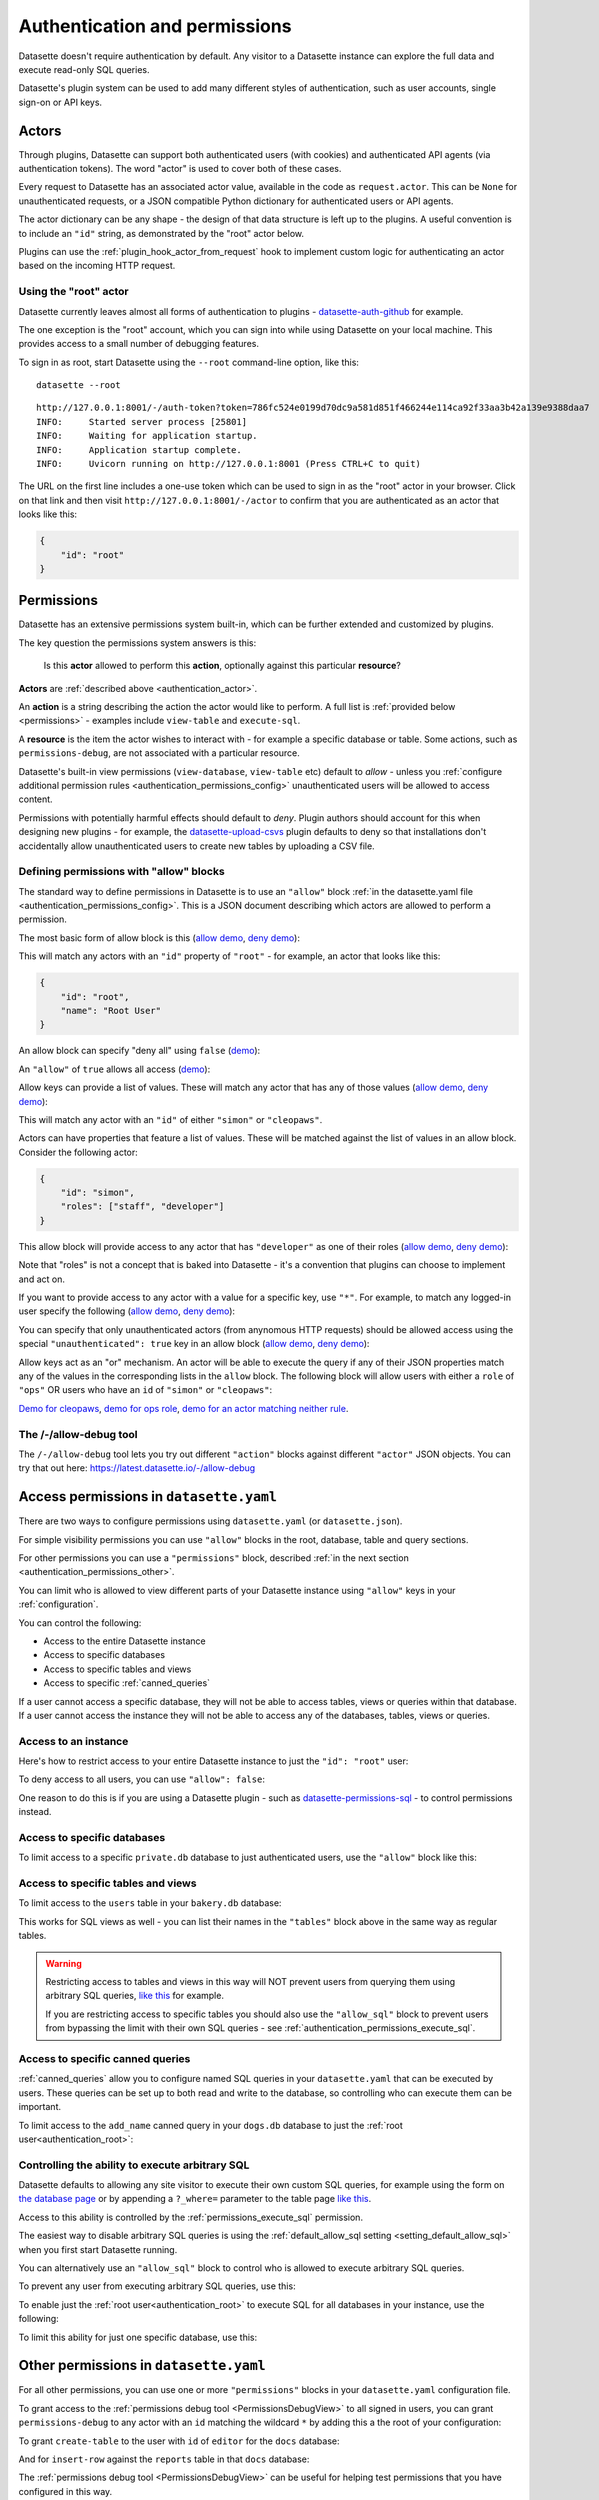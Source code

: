 .. _authentication:

================================
 Authentication and permissions
================================

Datasette doesn't require authentication by default. Any visitor to a Datasette instance can explore the full data and execute read-only SQL queries.

Datasette's plugin system can be used to add many different styles of authentication, such as user accounts, single sign-on or API keys.

.. _authentication_actor:

Actors
======

Through plugins, Datasette can support both authenticated users (with cookies) and authenticated API agents (via authentication tokens). The word "actor" is used to cover both of these cases.

Every request to Datasette has an associated actor value, available in the code as ``request.actor``. This can be ``None`` for unauthenticated requests, or a JSON compatible Python dictionary for authenticated users or API agents.

The actor dictionary can be any shape - the design of that data structure is left up to the plugins. A useful convention is to include an ``"id"`` string, as demonstrated by the "root" actor below.

Plugins can use the :ref:`plugin_hook_actor_from_request` hook to implement custom logic for authenticating an actor based on the incoming HTTP request.

.. _authentication_root:

Using the "root" actor
----------------------

Datasette currently leaves almost all forms of authentication to plugins - `datasette-auth-github <https://github.com/simonw/datasette-auth-github>`__ for example.

The one exception is the "root" account, which you can sign into while using Datasette on your local machine. This provides access to a small number of debugging features.

To sign in as root, start Datasette using the ``--root`` command-line option, like this::

    datasette --root

::

    http://127.0.0.1:8001/-/auth-token?token=786fc524e0199d70dc9a581d851f466244e114ca92f33aa3b42a139e9388daa7
    INFO:     Started server process [25801]
    INFO:     Waiting for application startup.
    INFO:     Application startup complete.
    INFO:     Uvicorn running on http://127.0.0.1:8001 (Press CTRL+C to quit)

The URL on the first line includes a one-use token which can be used to sign in as the "root" actor in your browser. Click on that link and then visit ``http://127.0.0.1:8001/-/actor`` to confirm that you are authenticated as an actor that looks like this:

.. code-block:: json

    {
        "id": "root"
    }

.. _authentication_permissions:

Permissions
===========

Datasette has an extensive permissions system built-in, which can be further extended and customized by plugins.

The key question the permissions system answers is this:

    Is this **actor** allowed to perform this **action**, optionally against this particular **resource**?

**Actors** are :ref:`described above <authentication_actor>`.

An **action** is a string describing the action the actor would like to perform. A full list is :ref:`provided below <permissions>` - examples include ``view-table`` and ``execute-sql``.

A **resource** is the item the actor wishes to interact with - for example a specific database or table. Some actions, such as ``permissions-debug``, are not associated with a particular resource.

Datasette's built-in view permissions (``view-database``, ``view-table`` etc) default to *allow* - unless you :ref:`configure additional permission rules <authentication_permissions_config>` unauthenticated users will be allowed to access content.

Permissions with potentially harmful effects should default to *deny*. Plugin authors should account for this when designing new plugins - for example, the `datasette-upload-csvs <https://github.com/simonw/datasette-upload-csvs>`__ plugin defaults to deny so that installations don't accidentally allow unauthenticated users to create new tables by uploading a CSV file.

.. _authentication_permissions_allow:

Defining permissions with "allow" blocks
----------------------------------------

The standard way to define permissions in Datasette is to use an ``"allow"`` block :ref:`in the datasette.yaml file <authentication_permissions_config>`. This is a JSON document describing which actors are allowed to perform a permission.

The most basic form of allow block is this (`allow demo <https://latest.datasette.io/-/allow-debug?actor=%7B%22id%22%3A+%22root%22%7D&allow=%7B%0D%0A++++++++%22id%22%3A+%22root%22%0D%0A++++%7D>`__, `deny demo <https://latest.datasette.io/-/allow-debug?actor=%7B%22id%22%3A+%22trevor%22%7D&allow=%7B%0D%0A++++++++%22id%22%3A+%22root%22%0D%0A++++%7D>`__):

.. [[[cog
    from metadata_doc import config_example
    import textwrap
    config_example(cog, textwrap.dedent(
      """
        allow:
          id: root
        """).strip(),
        "YAML", "JSON"
      )
.. ]]]

.. tab:: YAML

    .. code-block:: yaml

        allow:
          id: root

.. tab:: JSON

    .. code-block:: json

        {
          "allow": {
            "id": "root"
          }
        }
.. [[[end]]]

This will match any actors with an ``"id"`` property of ``"root"`` - for example, an actor that looks like this:

.. code-block:: json

    {
        "id": "root",
        "name": "Root User"
    }

An allow block can specify "deny all" using ``false`` (`demo <https://latest.datasette.io/-/allow-debug?actor=%7B%0D%0A++++%22id%22%3A+%22root%22%0D%0A%7D&allow=false>`__):

.. [[[cog
    from metadata_doc import config_example
    import textwrap
    config_example(cog, textwrap.dedent(
      """
        allow: false
        """).strip(),
        "YAML", "JSON"
      )
.. ]]]

.. tab:: YAML

    .. code-block:: yaml

        allow: false

.. tab:: JSON

    .. code-block:: json

        {
          "allow": false
        }
.. [[[end]]]

An ``"allow"`` of ``true`` allows all access (`demo <https://latest.datasette.io/-/allow-debug?actor=%7B%0D%0A++++%22id%22%3A+%22root%22%0D%0A%7D&allow=true>`__):

.. [[[cog
    from metadata_doc import config_example
    import textwrap
    config_example(cog, textwrap.dedent(
      """
        allow: true
        """).strip(),
        "YAML", "JSON"
      )
.. ]]]

.. tab:: YAML

    .. code-block:: yaml

        allow: true

.. tab:: JSON

    .. code-block:: json

        {
          "allow": true
        }
.. [[[end]]]

Allow keys can provide a list of values. These will match any actor that has any of those values (`allow demo <https://latest.datasette.io/-/allow-debug?actor=%7B%0D%0A++++%22id%22%3A+%22cleopaws%22%0D%0A%7D&allow=%7B%0D%0A++++%22id%22%3A+%5B%0D%0A++++++++%22simon%22%2C%0D%0A++++++++%22cleopaws%22%0D%0A++++%5D%0D%0A%7D>`__, `deny demo <https://latest.datasette.io/-/allow-debug?actor=%7B%0D%0A++++%22id%22%3A+%22pancakes%22%0D%0A%7D&allow=%7B%0D%0A++++%22id%22%3A+%5B%0D%0A++++++++%22simon%22%2C%0D%0A++++++++%22cleopaws%22%0D%0A++++%5D%0D%0A%7D>`__):

.. [[[cog
    from metadata_doc import config_example
    import textwrap
    config_example(cog, textwrap.dedent(
      """
        allow:
          id:
          - simon
          - cleopaws
        """).strip(),
        "YAML", "JSON"
      )
.. ]]]

.. tab:: YAML

    .. code-block:: yaml

        allow:
          id:
          - simon
          - cleopaws

.. tab:: JSON

    .. code-block:: json

        {
          "allow": {
            "id": [
              "simon",
              "cleopaws"
            ]
          }
        }
.. [[[end]]]

This will match any actor with an ``"id"`` of either ``"simon"`` or ``"cleopaws"``.

Actors can have properties that feature a list of values. These will be matched against the list of values in an allow block. Consider the following actor:

.. code-block:: json

      {
          "id": "simon",
          "roles": ["staff", "developer"]
      }

This allow block will provide access to any actor that has ``"developer"`` as one of their roles (`allow demo <https://latest.datasette.io/-/allow-debug?actor=%7B%0D%0A++++%22id%22%3A+%22simon%22%2C%0D%0A++++%22roles%22%3A+%5B%0D%0A++++++++%22staff%22%2C%0D%0A++++++++%22developer%22%0D%0A++++%5D%0D%0A%7D&allow=%7B%0D%0A++++%22roles%22%3A+%5B%0D%0A++++++++%22developer%22%0D%0A++++%5D%0D%0A%7D>`__, `deny demo <https://latest.datasette.io/-/allow-debug?actor=%7B%0D%0A++++%22id%22%3A+%22cleopaws%22%2C%0D%0A++++%22roles%22%3A+%5B%22dog%22%5D%0D%0A%7D&allow=%7B%0D%0A++++%22roles%22%3A+%5B%0D%0A++++++++%22developer%22%0D%0A++++%5D%0D%0A%7D>`__):

.. [[[cog
    from metadata_doc import config_example
    import textwrap
    config_example(cog, textwrap.dedent(
      """
        allow:
          roles:
          - developer
        """).strip(),
        "YAML", "JSON"
      )
.. ]]]

.. tab:: YAML

    .. code-block:: yaml

        allow:
          roles:
          - developer

.. tab:: JSON

    .. code-block:: json

        {
          "allow": {
            "roles": [
              "developer"
            ]
          }
        }
.. [[[end]]]

Note that "roles" is not a concept that is baked into Datasette - it's a convention that plugins can choose to implement and act on.

If you want to provide access to any actor with a value for a specific key, use ``"*"``. For example, to match any logged-in user specify the following (`allow demo <https://latest.datasette.io/-/allow-debug?actor=%7B%0D%0A++++%22id%22%3A+%22simon%22%0D%0A%7D&allow=%7B%0D%0A++++%22id%22%3A+%22*%22%0D%0A%7D>`__, `deny demo <https://latest.datasette.io/-/allow-debug?actor=%7B%0D%0A++++%22bot%22%3A+%22readme-bot%22%0D%0A%7D&allow=%7B%0D%0A++++%22id%22%3A+%22*%22%0D%0A%7D>`__):

.. [[[cog
    from metadata_doc import config_example
    import textwrap
    config_example(cog, textwrap.dedent(
      """
        allow:
          id: "*"
        """).strip(),
        "YAML", "JSON"
      )
.. ]]]

.. tab:: YAML

    .. code-block:: yaml

        allow:
          id: "*"

.. tab:: JSON

    .. code-block:: json

        {
          "allow": {
            "id": "*"
          }
        }
.. [[[end]]]

You can specify that only unauthenticated actors (from anynomous HTTP requests) should be allowed access using the special ``"unauthenticated": true`` key in an allow block (`allow demo <https://latest.datasette.io/-/allow-debug?actor=null&allow=%7B%0D%0A++++%22unauthenticated%22%3A+true%0D%0A%7D>`__, `deny demo <https://latest.datasette.io/-/allow-debug?actor=%7B%0D%0A++++%22id%22%3A+%22hello%22%0D%0A%7D&allow=%7B%0D%0A++++%22unauthenticated%22%3A+true%0D%0A%7D>`__):

.. [[[cog
    from metadata_doc import config_example
    import textwrap
    config_example(cog, textwrap.dedent(
      """
        allow:
          unauthenticated: true
        """).strip(),
        "YAML", "JSON"
      )
.. ]]]

.. tab:: YAML

    .. code-block:: yaml

        allow:
          unauthenticated: true

.. tab:: JSON

    .. code-block:: json

        {
          "allow": {
            "unauthenticated": true
          }
        }
.. [[[end]]]

Allow keys act as an "or" mechanism. An actor will be able to execute the query if any of their JSON properties match any of the values in the corresponding lists in the ``allow`` block. The following block will allow users with either a ``role`` of ``"ops"`` OR users who have an ``id`` of ``"simon"`` or ``"cleopaws"``:

.. [[[cog
    from metadata_doc import config_example
    import textwrap
    config_example(cog, textwrap.dedent(
      """
        allow:
          id:
          - simon
          - cleopaws
          role: ops
        """).strip(),
        "YAML", "JSON"
      )
.. ]]]

.. tab:: YAML

    .. code-block:: yaml

        allow:
          id:
          - simon
          - cleopaws
          role: ops

.. tab:: JSON

    .. code-block:: json

        {
          "allow": {
            "id": [
              "simon",
              "cleopaws"
            ],
            "role": "ops"
          }
        }
.. [[[end]]]

`Demo for cleopaws <https://latest.datasette.io/-/allow-debug?actor=%7B%0D%0A++++%22id%22%3A+%22cleopaws%22%0D%0A%7D&allow=%7B%0D%0A++++%22id%22%3A+%5B%0D%0A++++++++%22simon%22%2C%0D%0A++++++++%22cleopaws%22%0D%0A++++%5D%2C%0D%0A++++%22role%22%3A+%22ops%22%0D%0A%7D>`__, `demo for ops role <https://latest.datasette.io/-/allow-debug?actor=%7B%0D%0A++++%22id%22%3A+%22trevor%22%2C%0D%0A++++%22role%22%3A+%5B%0D%0A++++++++%22ops%22%2C%0D%0A++++++++%22staff%22%0D%0A++++%5D%0D%0A%7D&allow=%7B%0D%0A++++%22id%22%3A+%5B%0D%0A++++++++%22simon%22%2C%0D%0A++++++++%22cleopaws%22%0D%0A++++%5D%2C%0D%0A++++%22role%22%3A+%22ops%22%0D%0A%7D>`__, `demo for an actor matching neither rule <https://latest.datasette.io/-/allow-debug?actor=%7B%0D%0A++++%22id%22%3A+%22percy%22%2C%0D%0A++++%22role%22%3A+%5B%0D%0A++++++++%22staff%22%0D%0A++++%5D%0D%0A%7D&allow=%7B%0D%0A++++%22id%22%3A+%5B%0D%0A++++++++%22simon%22%2C%0D%0A++++++++%22cleopaws%22%0D%0A++++%5D%2C%0D%0A++++%22role%22%3A+%22ops%22%0D%0A%7D>`__.

.. _AllowDebugView:

The /-/allow-debug tool
-----------------------

The ``/-/allow-debug`` tool lets you try out different  ``"action"`` blocks against different ``"actor"`` JSON objects. You can try that out here: https://latest.datasette.io/-/allow-debug

.. _authentication_permissions_config:

Access permissions in ``datasette.yaml``
========================================

There are two ways to configure permissions using ``datasette.yaml`` (or ``datasette.json``).

For simple visibility permissions you can use ``"allow"`` blocks in the root, database, table and query sections.

For other permissions you can use a ``"permissions"`` block, described :ref:`in the next section <authentication_permissions_other>`.

You can limit who is allowed to view different parts of your Datasette instance using ``"allow"`` keys in your :ref:`configuration`.

You can control the following:

* Access to the entire Datasette instance
* Access to specific databases
* Access to specific tables and views
* Access to specific :ref:`canned_queries`

If a user cannot access a specific database, they will not be able to access tables, views or queries within that database. If a user cannot access the instance they will not be able to access any of the databases, tables, views or queries.

.. _authentication_permissions_instance:

Access to an instance
---------------------

Here's how to restrict access to your entire Datasette instance to just the ``"id": "root"`` user:

.. [[[cog
    from metadata_doc import config_example
    config_example(cog, """
        title: My private Datasette instance
        allow:
          id: root
      """)
.. ]]]

.. tab:: datasette.yaml

    .. code-block:: yaml


            title: My private Datasette instance
            allow:
              id: root
  

.. tab:: datasette.json

    .. code-block:: json

        {
          "title": "My private Datasette instance",
          "allow": {
            "id": "root"
          }
        }
.. [[[end]]]

To deny access to all users, you can use ``"allow": false``:

.. [[[cog
    config_example(cog, """
        title: My entirely inaccessible instance
        allow: false
    """)
.. ]]]

.. tab:: datasette.yaml

    .. code-block:: yaml


            title: My entirely inaccessible instance
            allow: false


.. tab:: datasette.json

    .. code-block:: json

        {
          "title": "My entirely inaccessible instance",
          "allow": false
        }
.. [[[end]]]

One reason to do this is if you are using a Datasette plugin - such as `datasette-permissions-sql <https://github.com/simonw/datasette-permissions-sql>`__ - to control permissions instead.

.. _authentication_permissions_database:

Access to specific databases
----------------------------

To limit access to a specific ``private.db`` database to just authenticated users, use the ``"allow"`` block like this:

.. [[[cog
    config_example(cog, """
        databases:
          private:
            allow:
              id: "*"
    """)
.. ]]]

.. tab:: datasette.yaml

    .. code-block:: yaml


            databases:
              private:
                allow:
                  id: "*"


.. tab:: datasette.json

    .. code-block:: json

        {
          "databases": {
            "private": {
              "allow": {
                "id": "*"
              }
            }
          }
        }
.. [[[end]]]

.. _authentication_permissions_table:

Access to specific tables and views
-----------------------------------

To limit access to the ``users`` table in your ``bakery.db`` database:

.. [[[cog
    config_example(cog, """
        databases:
          bakery:
            tables:
              users:
                allow:
                  id: '*'
    """)
.. ]]]

.. tab:: datasette.yaml

    .. code-block:: yaml


            databases:
              bakery:
                tables:
                  users:
                    allow:
                      id: '*'


.. tab:: datasette.json

    .. code-block:: json

        {
          "databases": {
            "bakery": {
              "tables": {
                "users": {
                  "allow": {
                    "id": "*"
                  }
                }
              }
            }
          }
        }
.. [[[end]]]

This works for SQL views as well - you can list their names in the ``"tables"`` block above in the same way as regular tables.

.. warning::
    Restricting access to tables and views in this way will NOT prevent users from querying them using arbitrary SQL queries, `like this <https://latest.datasette.io/fixtures?sql=select+*+from+facetable>`__ for example.

    If you are restricting access to specific tables you should also use the ``"allow_sql"`` block to prevent users from bypassing the limit with their own SQL queries - see :ref:`authentication_permissions_execute_sql`.

.. _authentication_permissions_query:

Access to specific canned queries
---------------------------------

:ref:`canned_queries` allow you to configure named SQL queries in your ``datasette.yaml`` that can be executed by users. These queries can be set up to both read and write to the database, so controlling who can execute them can be important.

To limit access to the ``add_name`` canned query in your ``dogs.db`` database to just the :ref:`root user<authentication_root>`:

.. [[[cog
    config_example(cog, """
        databases:
          dogs:
            queries:
              add_name:
                sql: INSERT INTO names (name) VALUES (:name)
                write: true
                allow:
                  id:
                  - root
    """)
.. ]]]

.. tab:: datasette.yaml

    .. code-block:: yaml


            databases:
              dogs:
                queries:
                  add_name:
                    sql: INSERT INTO names (name) VALUES (:name)
                    write: true
                    allow:
                      id:
                      - root


.. tab:: datasette.json

    .. code-block:: json

        {
          "databases": {
            "dogs": {
              "queries": {
                "add_name": {
                  "sql": "INSERT INTO names (name) VALUES (:name)",
                  "write": true,
                  "allow": {
                    "id": [
                      "root"
                    ]
                  }
                }
              }
            }
          }
        }
.. [[[end]]]

.. _authentication_permissions_execute_sql:

Controlling the ability to execute arbitrary SQL
------------------------------------------------

Datasette defaults to allowing any site visitor to execute their own custom SQL queries, for example using the form on `the database page <https://latest.datasette.io/fixtures>`__ or by appending a ``?_where=`` parameter to the table page `like this <https://latest.datasette.io/fixtures/facetable?_where=_city_id=1>`__.

Access to this ability is controlled by the :ref:`permissions_execute_sql` permission.

The easiest way to disable arbitrary SQL queries is using the :ref:`default_allow_sql setting <setting_default_allow_sql>` when you first start Datasette running.

You can alternatively use an ``"allow_sql"`` block to control who is allowed to execute arbitrary SQL queries.

To prevent any user from executing arbitrary SQL queries, use this:

.. [[[cog
    config_example(cog, """
        allow_sql: false
    """)
.. ]]]

.. tab:: datasette.yaml

    .. code-block:: yaml


            allow_sql: false


.. tab:: datasette.json

    .. code-block:: json

        {
          "allow_sql": false
        }
.. [[[end]]]

To enable just the :ref:`root user<authentication_root>` to execute SQL for all databases in your instance, use the following:

.. [[[cog
    config_example(cog, """
        allow_sql:
          id: root
    """)
.. ]]]

.. tab:: datasette.yaml

    .. code-block:: yaml


            allow_sql:
              id: root


.. tab:: datasette.json

    .. code-block:: json

        {
          "allow_sql": {
            "id": "root"
          }
        }
.. [[[end]]]

To limit this ability for just one specific database, use this:

.. [[[cog
    config_example(cog, """
        databases:
          mydatabase:
            allow_sql:
              id: root
    """)
.. ]]]

.. tab:: datasette.yaml

    .. code-block:: yaml


            databases:
              mydatabase:
                allow_sql:
                  id: root


.. tab:: datasette.json

    .. code-block:: json

        {
          "databases": {
            "mydatabase": {
              "allow_sql": {
                "id": "root"
              }
            }
          }
        }
.. [[[end]]]

.. _authentication_permissions_other:

Other permissions in ``datasette.yaml``
=======================================

For all other permissions, you can use one or more ``"permissions"`` blocks in your ``datasette.yaml`` configuration file.

To grant access to the :ref:`permissions debug tool <PermissionsDebugView>` to all signed in users, you can grant ``permissions-debug`` to any actor with an ``id`` matching the wildcard ``*`` by adding this a the root of your configuration:

.. [[[cog
    config_example(cog, """
        permissions:
          debug-menu:
            id: '*'
    """)
.. ]]]

.. tab:: datasette.yaml

    .. code-block:: yaml


            permissions:
              debug-menu:
                id: '*'


.. tab:: datasette.json

    .. code-block:: json

        {
          "permissions": {
            "debug-menu": {
              "id": "*"
            }
          }
        }
.. [[[end]]]

To grant ``create-table`` to the user with ``id`` of ``editor`` for the ``docs`` database:

.. [[[cog
    config_example(cog, """
        databases:
          docs:
            permissions:
              create-table:
                id: editor
    """)
.. ]]]

.. tab:: datasette.yaml

    .. code-block:: yaml


            databases:
              docs:
                permissions:
                  create-table:
                    id: editor


.. tab:: datasette.json

    .. code-block:: json

        {
          "databases": {
            "docs": {
              "permissions": {
                "create-table": {
                  "id": "editor"
                }
              }
            }
          }
        }
.. [[[end]]]

And for ``insert-row`` against the ``reports`` table in that ``docs`` database:

.. [[[cog
    config_example(cog, """
        databases:
          docs:
            tables:
              reports:
                permissions:
                  insert-row:
                    id: editor
    """)
.. ]]]

.. tab:: datasette.yaml

    .. code-block:: yaml


            databases:
              docs:
                tables:
                  reports:
                    permissions:
                      insert-row:
                        id: editor


.. tab:: datasette.json

    .. code-block:: json

        {
          "databases": {
            "docs": {
              "tables": {
                "reports": {
                  "permissions": {
                    "insert-row": {
                      "id": "editor"
                    }
                  }
                }
              }
            }
          }
        }
.. [[[end]]]

The :ref:`permissions debug tool <PermissionsDebugView>` can be useful for helping test permissions that you have configured in this way.

.. _CreateTokenView:

API Tokens
==========

Datasette includes a default mechanism for generating API tokens that can be used to authenticate requests.

Authenticated users can create new API tokens using a form on the ``/-/create-token`` page.

Tokens created in this way can be further restricted to only allow access to specific actions, or to limit those actions to specific databases, tables or queries.

Created tokens can then be passed in the ``Authorization: Bearer $token`` header of HTTP requests to Datasette.

A token created by a user will include that user's ``"id"`` in the token payload, so any permissions granted to that user based on their ID can be made available to the token as well.

When one of these a token accompanies a request, the actor for that request will have the following shape:

.. code-block:: json

    {
        "id": "user_id",
        "token": "dstok",
        "token_expires": 1667717426
    }

The ``"id"`` field duplicates the ID of the actor who first created the token.

The ``"token"`` field identifies that this actor was authenticated using a Datasette signed token (``dstok``).

The ``"token_expires"`` field, if present, indicates that the token will expire after that integer timestamp.

The ``/-/create-token`` page cannot be accessed by actors that are authenticated with a ``"token": "some-value"`` property. This is to prevent API tokens from being used to create more tokens.

Datasette plugins that implement their own form of API token authentication should follow this convention.

You can disable the signed token feature entirely using the :ref:`allow_signed_tokens <setting_allow_signed_tokens>` setting.

.. _authentication_cli_create_token:

datasette create-token
----------------------

You can also create tokens on the command line using the ``datasette create-token`` command.

This command takes one required argument - the ID of the actor to be associated with the created token.

You can specify a ``-e/--expires-after`` option in seconds. If omitted, the token will never expire.

The command will sign the token using the ``DATASETTE_SECRET`` environment variable, if available. You can also pass the secret using the ``--secret`` option.

This means you can run the command locally to create tokens for use with a deployed Datasette instance, provided you know that instance's secret.

To create a token for the ``root`` actor that will expire in one hour::

    datasette create-token root --expires-after 3600

To create a token that never expires using a specific secret::

    datasette create-token root --secret my-secret-goes-here

.. _authentication_cli_create_token_restrict:

Restricting the actions that a token can perform
~~~~~~~~~~~~~~~~~~~~~~~~~~~~~~~~~~~~~~~~~~~~~~~~

Tokens created using ``datasette create-token ACTOR_ID`` will inherit all of the permissions of the actor that they are associated with.

You can pass additional options to create tokens that are restricted to a subset of that actor's permissions.

To restrict the token to just specific permissions against all available databases, use the ``--all`` option::

    datasette create-token root --all insert-row --all update-row

This option can be passed as many times as you like. In the above example the token will only be allowed to insert and update rows.

You can also restrict permissions such that they can only be used within specific databases::

    datasette create-token root --database mydatabase insert-row

The resulting token will only be able to insert rows, and only to tables in the ``mydatabase`` database.

Finally, you can restrict permissions to individual resources - tables, SQL views and :ref:`named queries <canned_queries>` - within a specific database::

    datasette create-token root --resource mydatabase mytable insert-row

These options have short versions: ``-a`` for ``--all``, ``-d`` for ``--database`` and ``-r`` for ``--resource``.

You can add ``--debug`` to see a JSON representation of the token that has been created. Here's a full example::

    datasette create-token root \
        --secret mysecret \
        --all view-instance \
        --all view-table \
        --database docs view-query \
        --resource docs documents insert-row \
        --resource docs documents update-row \
        --debug

This example outputs the following::

    dstok_.eJxFizEKgDAMRe_y5w4qYrFXERGxDkVsMI0uxbubdjFL8l_ez1jhwEQCA6Fjjxp90qtkuHawzdjYrh8MFobLxZ_wBH0_gtnAF-hpS5VfmF8D_lnd97lHqUJgLd6sls4H1qwlhA.nH_7RecYHj5qSzvjhMU95iy0Xlc

    Decoded:

    {
      "a": "root",
      "token": "dstok",
      "t": 1670907246,
      "_r": {
        "a": [
          "vi",
          "vt"
        ],
        "d": {
          "docs": [
            "vq"
          ]
        },
        "r": {
          "docs": {
            "documents": [
              "ir",
              "ur"
            ]
          }
        }
      }
    }


.. _permissions_plugins:

Checking permissions in plugins
===============================

Datasette plugins can check if an actor has permission to perform an action using the :ref:`datasette.permission_allowed(...)<datasette_permission_allowed>` method.

Datasette core performs a number of permission checks, :ref:`documented below <permissions>`. Plugins can implement the :ref:`plugin_hook_permission_allowed` plugin hook to participate in decisions about whether an actor should be able to perform a specified action.

.. _authentication_actor_matches_allow:

actor_matches_allow()
=====================

Plugins that wish to implement this same ``"allow"`` block permissions scheme can take advantage of the ``datasette.utils.actor_matches_allow(actor, allow)`` function:

.. code-block:: python

    from datasette.utils import actor_matches_allow

    actor_matches_allow({"id": "root"}, {"id": "*"})
    # returns True

The currently authenticated actor is made available to plugins as ``request.actor``.

.. _PermissionsDebugView:

The permissions debug tool
==========================

The debug tool at ``/-/permissions`` is only available to the :ref:`authenticated root user <authentication_root>` (or any actor granted the ``permissions-debug`` action).

It shows the thirty most recent permission checks that have been carried out by the Datasette instance.

It also provides an interface for running hypothetical permission checks against a hypothetical actor. This is a useful way of confirming that your configured permissions work in the way you expect.

This is designed to help administrators and plugin authors understand exactly how permission checks are being carried out, in order to effectively configure Datasette's permission system.

.. _authentication_ds_actor:

The ds_actor cookie
===================

Datasette includes a default authentication plugin which looks for a signed ``ds_actor`` cookie containing a JSON actor dictionary. This is how the :ref:`root actor <authentication_root>` mechanism works.

Authentication plugins can set signed ``ds_actor`` cookies themselves like so:

.. code-block:: python

    response = Response.redirect("/")
    response.set_cookie(
        "ds_actor",
        datasette.sign({"a": {"id": "cleopaws"}}, "actor"),
    )

Note that you need to pass ``"actor"`` as the namespace to :ref:`datasette_sign`.

The shape of data encoded in the cookie is as follows::

    {
        "a": {... actor ...}
    }

.. _authentication_ds_actor_expiry:

Including an expiry time
------------------------

``ds_actor`` cookies can optionally include a signed expiry timestamp, after which the cookies will no longer be valid. Authentication plugins may chose to use this mechanism to limit the lifetime of the cookie. For example, if a plugin implements single-sign-on against another source it may decide to set short-lived cookies so that if the user is removed from the SSO system their existing Datasette cookies will stop working shortly afterwards.

To include an expiry, add a ``"e"`` key to the cookie value containing a base62-encoded integer representing the timestamp when the cookie should expire. For example, here's how to set a cookie that expires after 24 hours:

.. code-block:: python

    import time
    from datasette.utils import baseconv

    expires_at = int(time.time()) + (24 * 60 * 60)

    response = Response.redirect("/")
    response.set_cookie(
        "ds_actor",
        datasette.sign(
            {
                "a": {"id": "cleopaws"},
                "e": baseconv.base62.encode(expires_at),
            },
            "actor",
        ),
    )

The resulting cookie will encode data that looks something like this:

.. code-block:: json

    {
        "a": {
            "id": "cleopaws"
        },
        "e": "1jjSji"
    }


.. _LogoutView:

The /-/logout page
------------------

The page at ``/-/logout`` provides the ability to log out of a ``ds_actor`` cookie authentication session.

.. _permissions:

Built-in permissions
====================

This section lists all of the permission checks that are carried out by Datasette core, along with the ``resource`` if it was passed.

.. _permissions_view_instance:

view-instance
-------------

Top level permission - Actor is allowed to view any pages within this instance, starting at https://latest.datasette.io/

Default *allow*.

.. _permissions_view_database:

view-database
-------------

Actor is allowed to view a database page, e.g. https://latest.datasette.io/fixtures

``resource`` - string
    The name of the database

Default *allow*.

.. _permissions_view_database_download:

view-database-download
-----------------------

Actor is allowed to download a database, e.g. https://latest.datasette.io/fixtures.db

``resource`` - string
    The name of the database

Default *allow*.

.. _permissions_view_table:

view-table
----------

Actor is allowed to view a table (or view) page, e.g. https://latest.datasette.io/fixtures/complex_foreign_keys

``resource`` - tuple: (string, string)
    The name of the database, then the name of the table

Default *allow*.

.. _permissions_view_query:

view-query
----------

Actor is allowed to view (and execute) a :ref:`canned query <canned_queries>` page, e.g. https://latest.datasette.io/fixtures/pragma_cache_size - this includes executing :ref:`canned_queries_writable`.

``resource`` - tuple: (string, string)
    The name of the database, then the name of the canned query

Default *allow*.

.. _permissions_insert_row:

insert-row
----------

Actor is allowed to insert rows into a table.

``resource`` - tuple: (string, string)
    The name of the database, then the name of the table

Default *deny*.

.. _permissions_delete_row:

delete-row
----------

Actor is allowed to delete rows from a table.

``resource`` - tuple: (string, string)
    The name of the database, then the name of the table

Default *deny*.

.. _permissions_update_row:

update-row
----------

Actor is allowed to update rows in a table.

``resource`` - tuple: (string, string)
    The name of the database, then the name of the table

Default *deny*.

.. _permissions_create_table:

create-table
------------

Actor is allowed to create a database table.

``resource`` - string
    The name of the database

Default *deny*.

.. _permissions_drop_table:

drop-table
----------

Actor is allowed to drop a database table.

``resource`` - tuple: (string, string)
    The name of the database, then the name of the table

Default *deny*.

.. _permissions_execute_sql:

execute-sql
-----------

Actor is allowed to run arbitrary SQL queries against a specific database, e.g. https://latest.datasette.io/fixtures?sql=select+100

``resource`` - string
    The name of the database

Default *allow*. See also :ref:`the default_allow_sql setting <setting_default_allow_sql>`.

.. _permissions_permissions_debug:

permissions-debug
-----------------

Actor is allowed to view the ``/-/permissions`` debug page.

Default *deny*.

.. _permissions_debug_menu:

debug-menu
----------

Controls if the various debug pages are displayed in the navigation menu.

Default *deny*.
